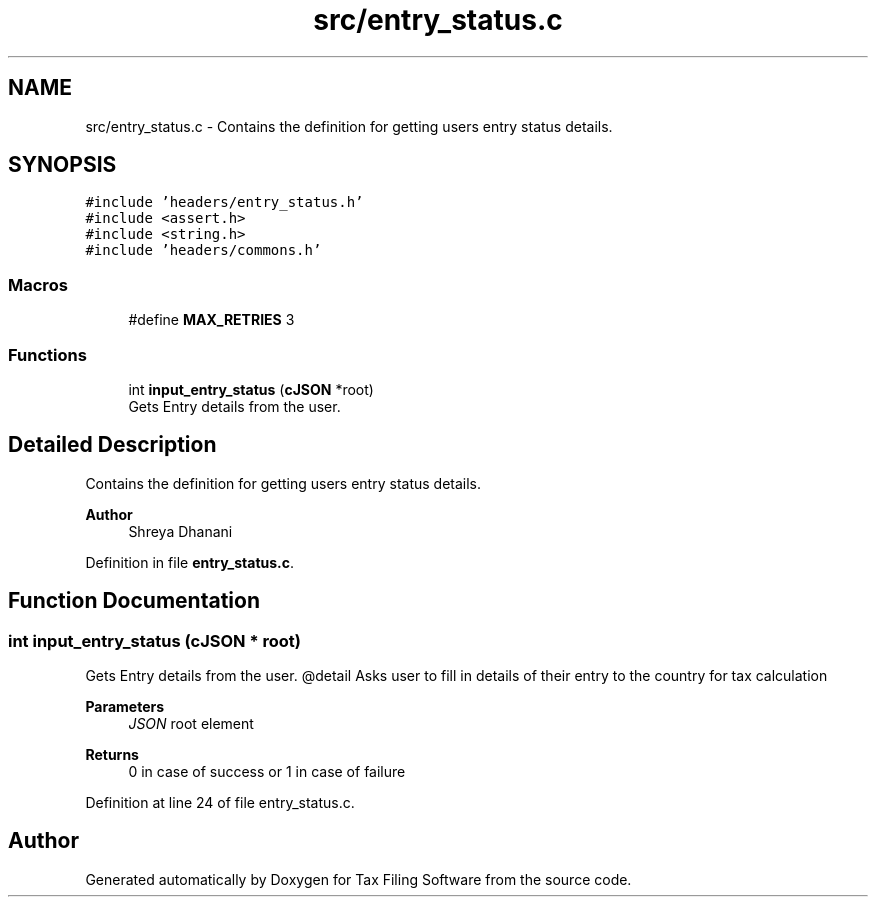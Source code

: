 .TH "src/entry_status.c" 3 "Sat Dec 19 2020" "Version 1.0" "Tax Filing Software" \" -*- nroff -*-
.ad l
.nh
.SH NAME
src/entry_status.c \- Contains the definition for getting users entry status details\&.  

.SH SYNOPSIS
.br
.PP
\fC#include 'headers/entry_status\&.h'\fP
.br
\fC#include <assert\&.h>\fP
.br
\fC#include <string\&.h>\fP
.br
\fC#include 'headers/commons\&.h'\fP
.br

.SS "Macros"

.in +1c
.ti -1c
.RI "#define \fBMAX_RETRIES\fP   3"
.br
.in -1c
.SS "Functions"

.in +1c
.ti -1c
.RI "int \fBinput_entry_status\fP (\fBcJSON\fP *root)"
.br
.RI "Gets Entry details from the user\&. "
.in -1c
.SH "Detailed Description"
.PP 
Contains the definition for getting users entry status details\&. 


.PP
\fBAuthor\fP
.RS 4
Shreya Dhanani 
.RE
.PP

.PP
Definition in file \fBentry_status\&.c\fP\&.
.SH "Function Documentation"
.PP 
.SS "int input_entry_status (\fBcJSON\fP * root)"

.PP
Gets Entry details from the user\&. @detail Asks user to fill in details of their entry to the country for tax calculation
.PP
\fBParameters\fP
.RS 4
\fIJSON\fP root element
.RE
.PP
\fBReturns\fP
.RS 4
0 in case of success or 1 in case of failure 
.RE
.PP

.PP
Definition at line 24 of file entry_status\&.c\&.
.SH "Author"
.PP 
Generated automatically by Doxygen for Tax Filing Software from the source code\&.
